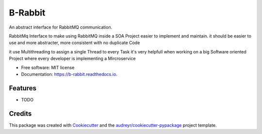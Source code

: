 ========
B-Rabbit
========


.. image:: https://img.shields.io/pypi/v/b_rabbit.svg
        :target: https://pypi.python.org/pypi/b_rabbit

.. image:: https://img.shields.io/travis/nidhaloff/b_rabbit.svg
        :target: https://travis-ci.com/nidhaloff/b_rabbit

.. image:: https://readthedocs.org/projects/b-rabbit/badge/?version=latest
        :target: https://b-rabbit.readthedocs.io/en/latest/?badge=latest
        :alt: Documentation Status




An abstract interface for RabbitMQ communication.

RabbitMq Interface to make using RabbitMQ inside a SOA Project easier to implement and maintain.
it should be easier to use and more abstracter, more consistent with no duplicate Code

it use Multithreading to assign a single Thread to every Task
it's very helpfull when working on a big Software oriented Project where every developer is implementing a Mircroservice


* Free software: MIT license
* Documentation: https://b-rabbit.readthedocs.io.


Features
--------

* TODO

Credits
-------

This package was created with Cookiecutter_ and the `audreyr/cookiecutter-pypackage`_ project template.

.. _Cookiecutter: https://github.com/audreyr/cookiecutter
.. _`audreyr/cookiecutter-pypackage`: https://github.com/audreyr/cookiecutter-pypackage
